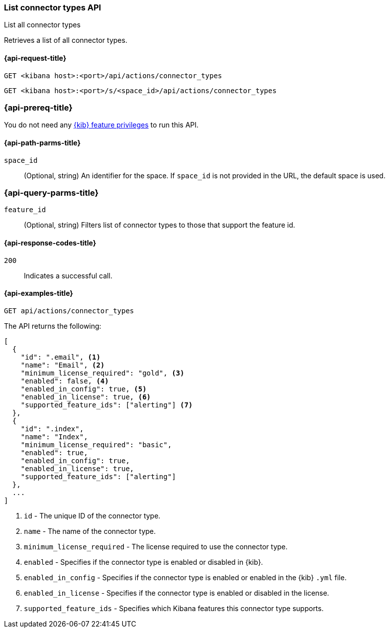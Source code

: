 [[list-connector-types-api]]
=== List connector types API
++++
<titleabbrev>List all connector types</titleabbrev>
++++

Retrieves a list of all connector types.

[[list-connector-types-api-request]]
==== {api-request-title}

`GET <kibana host>:<port>/api/actions/connector_types`

`GET <kibana host>:<port>/s/<space_id>/api/actions/connector_types`


[discrete]
=== {api-prereq-title}

You do not need any <<kibana-feature-privileges,{kib} feature privileges>> to
run this API.

[[list-connector-types-api-path-params]]
==== {api-path-parms-title}

`space_id`::
  (Optional, string) An identifier for the space. If `space_id` is not provided in the URL, the default space is used.

[[list-connector-types-api-query-params]]
=== {api-query-parms-title}

`feature_id`::
(Optional, string) Filters list of connector types to those that support the feature id.

[[list-connector-types-api-codes]]
==== {api-response-codes-title}

`200`::
    Indicates a successful call.

[[list-connector-types-api-example]]
==== {api-examples-title}

[source,sh]
--------------------------------------------------
GET api/actions/connector_types
--------------------------------------------------
// KIBANA

The API returns the following:

[source,sh]
--------------------------------------------------
[
  {
    "id": ".email", <1>
    "name": "Email", <2>
    "minimum_license_required": "gold", <3>
    "enabled": false, <4>
    "enabled_in_config": true, <5>
    "enabled_in_license": true, <6>
    "supported_feature_ids": ["alerting"] <7>
  },
  {
    "id": ".index",
    "name": "Index",
    "minimum_license_required": "basic",
    "enabled": true,
    "enabled_in_config": true,
    "enabled_in_license": true,
    "supported_feature_ids": ["alerting"]
  },
  ...
]
--------------------------------------------------
<1> `id` - The unique ID of the connector type.
<2> `name` - The name of the connector type.
<3> `minimum_license_required` - The license required to use the connector type.
<4> `enabled` - Specifies if the connector type is enabled or disabled in {kib}.
<5> `enabled_in_config` - Specifies if the connector type is enabled or enabled in the {kib} `.yml` file.
<6> `enabled_in_license` - Specifies if the connector type is enabled or disabled in the license.
<7> `supported_feature_ids` - Specifies which Kibana features this connector type supports.
